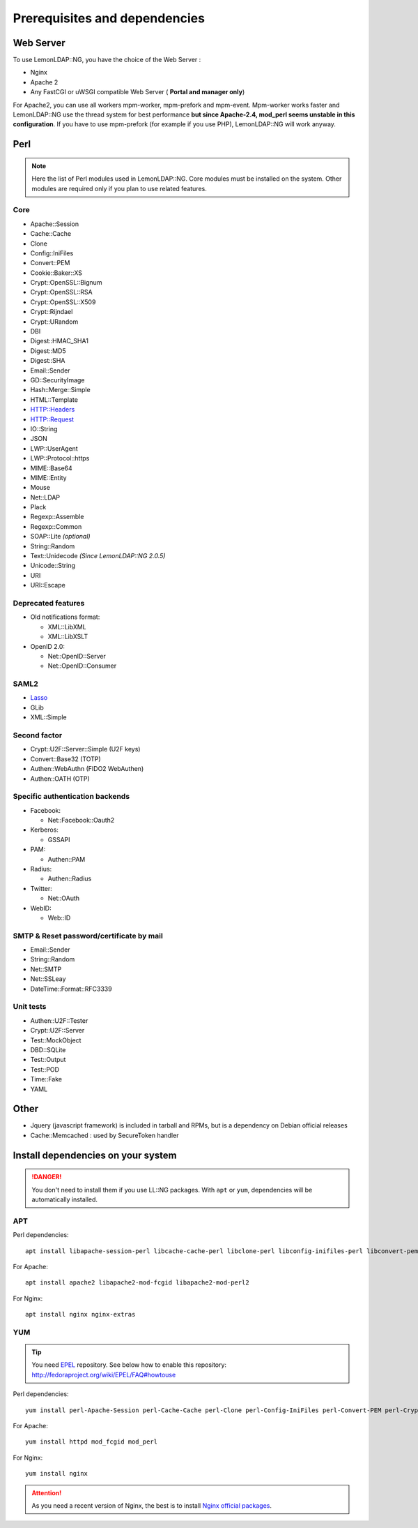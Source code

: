Prerequisites and dependencies
==============================

Web Server
----------

To use LemonLDAP::NG, you have the choice of the Web Server :

-  Nginx
-  Apache 2
-  Any FastCGI or uWSGI compatible Web Server ( **Portal and manager
   only**)

For Apache2, you can use all workers mpm-worker, mpm-prefork and
mpm-event. Mpm-worker works faster and LemonLDAP::NG use the thread
system for best performance **but since Apache-2.4, mod_perl seems
unstable in this configuration**. If you have to use mpm-prefork (for
example if you use PHP), LemonLDAP::NG will work anyway.

|image0|

Perl
----


.. note::

    Here the list of Perl modules used in LemonLDAP::NG. Core modules
    must be installed on the system. Other modules are required only if you
    plan to use related features.

Core
~~~~

-  Apache::Session
-  Cache::Cache
-  Clone
-  Config::IniFiles
-  Convert::PEM
-  Cookie::Baker::XS
-  Crypt::OpenSSL::Bignum
-  Crypt::OpenSSL::RSA
-  Crypt::OpenSSL::X509
-  Crypt::Rijndael
-  Crypt::URandom
-  DBI
-  Digest::HMAC_SHA1
-  Digest::MD5
-  Digest::SHA
-  Email::Sender
-  GD::SecurityImage
-  Hash::Merge::Simple
-  HTML::Template
-  HTTP::Headers
-  HTTP::Request
-  IO::String
-  JSON
-  LWP::UserAgent
-  LWP::Protocol::https
-  MIME::Base64
-  MIME::Entity
-  Mouse
-  Net::LDAP
-  Plack
-  Regexp::Assemble
-  Regexp::Common
-  SOAP::Lite *(optional)*
-  String::Random
-  Text::Unidecode *(Since LemonLDAP::NG 2.0.5)*
-  Unicode::String
-  URI
-  URI::Escape

Deprecated features
~~~~~~~~~~~~~~~~~~~

-  Old notifications format:

   -  XML::LibXML
   -  XML::LibXSLT

-  OpenID 2.0:

   -  Net::OpenID::Server
   -  Net::OpenID::Consumer

SAML2
~~~~~

-  `Lasso <http://lasso.entrouvert.org/>`__
-  GLib
-  XML::Simple

Second factor
~~~~~~~~~~~~~

-  Crypt::U2F::Server::Simple (U2F keys)
-  Convert::Base32 (TOTP)
-  Authen::WebAuthn (FIDO2 WebAuthen)
-  Authen::OATH (OTP)

Specific authentication backends
~~~~~~~~~~~~~~~~~~~~~~~~~~~~~~~~

-  Facebook:

   -  Net::Facebook::Oauth2

-  Kerberos:

   -  GSSAPI

-  PAM:

   -  Authen::PAM

-  Radius:

   -  Authen::Radius

-  Twitter:

   -  Net::OAuth

-  WebID:

   -  Web::ID

SMTP & Reset password/certificate by mail
~~~~~~~~~~~~~~~~~~~~~~~~~~~~~~~~~~~~~~~~~

-  Email::Sender
-  String::Random
-  Net::SMTP
-  Net::SSLeay
-  DateTime::Format::RFC3339

Unit tests
~~~~~~~~~~

-  Authen::U2F::Tester
-  Crypt::U2F::Server
-  Test::MockObject
-  DBD::SQLite 
-  Test::Output
-  Test::POD
-  Time::Fake
-  YAML

Other
-----

-  Jquery (javascript framework) is included in tarball and RPMs, but is
   a dependency on Debian official releases
-  Cache::Memcached : used by SecureToken handler

Install dependencies on your system
-----------------------------------


.. danger::

    You don't need to install them if you use LL::NG packages.
    With ``apt`` or ``yum``, dependencies will be automatically
    installed.

.. _prereq-apt-get:

APT
~~~

Perl dependencies:

::

   apt install libapache-session-perl libcache-cache-perl libclone-perl libconfig-inifiles-perl libconvert-pem-perl libcrypt-openssl-bignum-perl libcrypt-openssl-rsa-perl libcrypt-openssl-x509-perl libcrypt-rijndael-perl libdbi-perl libdigest-hmac-perl libemail-sender-perl libgd-securityimage-perl libhash-merge-simple-perl libhtml-template-perl libio-string-perl libjson-perl libmime-tools-perl libmouse-perl libnet-ldap-perl libplack-perl libregexp-assemble-perl libregexp-common-perl libsoap-lite-perl libstring-random-perl libunicode-string-perl liburi-perl libwww-perl libxml-simple-perl libxml-libxslt-perl libcrypt-urandom-perl libtext-unidecode-perl libcookie-baker-xs-perl libio-socket-timeout-perl

For Apache:

::

   apt install apache2 libapache2-mod-fcgid libapache2-mod-perl2

For Nginx:

::

   apt install nginx nginx-extras

.. _prereq-yum:

YUM
~~~


.. tip::

    You need `EPEL <http://fedoraproject.org/wiki/EPEL/>`__
    repository. See below how to enable this repository:
    http://fedoraproject.org/wiki/EPEL/FAQ#howtouse\

Perl dependencies:

::

   yum install perl-Apache-Session perl-Cache-Cache perl-Clone perl-Config-IniFiles perl-Convert-PEM perl-Crypt-OpenSSL-RSA perl-Crypt-OpenSSL-X509 perl-Crypt-Rijndael perl-Digest-HMAC perl-Digest-SHA perl-GD-SecurityImage perl-Hash-Merge-Simple perl-HTML-Template perl-IO-String perl-JSON perl-LDAP perl-Mouse perl-Plack perl-Regexp-Assemble perl-Regexp-Common perl-SOAP-Lite perl-String-Random perl-Unicode-String perl-version perl-XML-Simple perl-Crypt-URandom perl-Email-Sender

For Apache:

::

   yum install httpd mod_fcgid mod_perl

For Nginx:

::

   yum install nginx


.. attention::

    As you need a recent version of Nginx, the best is to
    install `Nginx official
    packages <https://www.nginx.com/resources/wiki/start/topics/tutorials/install/#official-red-hat-centos-packages>`__.

.. |image0| image:: /documentation/llng_deps.png
   :class: align-center
   :width: 600px
